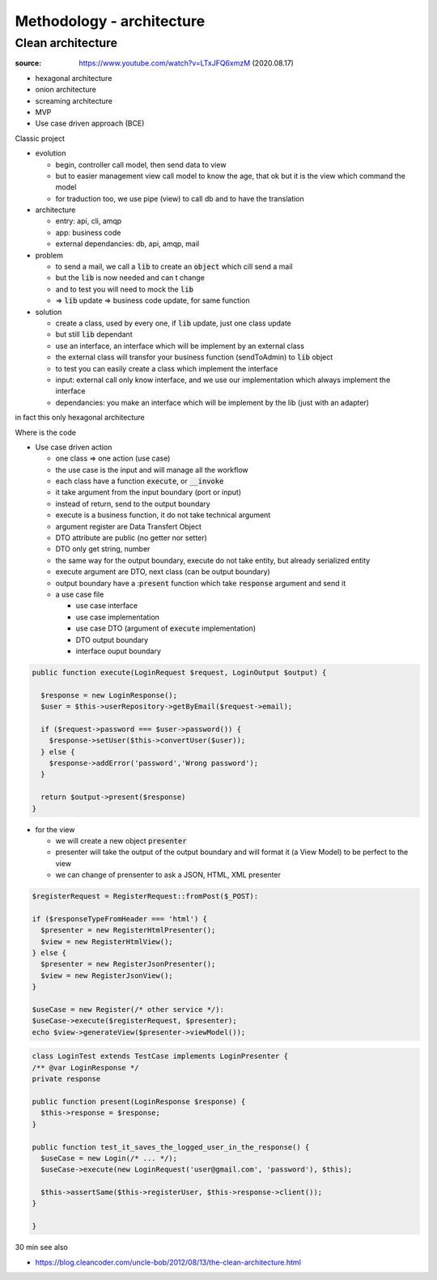 Methodology - architecture
##########################

Clean architecture
******************

:source: https://www.youtube.com/watch?v=LTxJFQ6xmzM (2020.08.17)

* hexagonal architecture
* onion architecture
* screaming architecture
* MVP
* Use case driven approach (BCE)

Classic project

* evolution

  * begin, controller call model, then send data to view
  * but to easier management view call model to know the age, that ok but it is the view which command the model
  * for traduction too, we use pipe (view) to call db and to have the translation

* architecture

  * entry: api, cli, amqp
  * app: business code
  * external dependancies: db, api, amqp, mail

* problem

  * to send a mail, we call a :code:`lib` to create an :code:`object` which cill send a mail
  * but the :code:`lib` is now needed and can t change
  * and to test you will need to mock the :code:`lib`
  * => :code:`lib` update => business code update, for same function

* solution

  * create a class, used by every one, if :code:`lib` update, just one class update
  * but still :code:`lib` dependant
  * use an interface, an interface which will be implement by an external class
  * the external class will transfor your business function (sendToAdmin) to :code:`lib` object
  * to test you can easily create a class which implement the interface
  * input: external call only know interface, and we use our implementation which always implement the interface
  * dependancies: you make an interface which will be implement by the lib (just with an adapter)

in fact this only hexagonal architecture

Where is the code

* Use case driven action

  * one class => one action (use case)
  * the use case is the input and will manage all the workflow
  * each class have a function :code:`execute`, or :code:`__invoke`
  * it take argument from the input boundary (port or input)
  * instead of return, send to the output boundary
  * execute is a business function, it do not take technical argument
  * argument register are Data Transfert Object
  * DTO attribute are public (no getter nor setter)
  * DTO only get string, number
  * the same way for the output boundary, execute do not take entity, but already serialized entity
  * execute argument are DTO, next class (can be output boundary)
  * output boundary have a ::code:`present` function which take :code:`response` argument and send it
  * a use case file

    * use case interface
    * use case implementation
    * use case DTO (argument of :code:`execute` implementation)
    * DTO output boundary
    * interface ouput boundary

.. code-block:: php
  :name: use case example

  public function execute(LoginRequest $request, LoginOutput $output) {

    $response = new LoginResponse();
    $user = $this->userRepository->getByEmail($request->email);

    if ($request->password === $user->password()) {
      $response->setUser($this->convertUser($user));
    } else {
      $response->addError('password','Wrong password');
    }

    return $output->present($response)
  }

* for the view

  * we will create a new object :code:`presenter`
  * presenter will take the output of the output boundary and will format it (a View Model) to be perfect to the view
  * we can change of prensenter to ask a JSON, HTML, XML presenter

.. code-block:: php
  :name: controller example

  $registerRequest = RegisterRequest::fromPost($_POST):

  if ($responseTypeFromHeader === 'html') {
    $presenter = new RegisterHtmlPresenter();
    $view = new RegisterHtmlView();
  } else {
    $presenter = new RegisterJsonPresenter();
    $view = new RegisterJsonView();
  }

  $useCase = new Register(/* other service */):
  $useCase->execute($registerRequest, $presenter);
  echo $view->generateView($presenter->viewModel());

.. code-block:: php
  :name: test example

  class LoginTest extends TestCase implements LoginPresenter {
  /** @var LoginResponse */
  private response

  public function present(LoginResponse $response) {
    $this->response = $response;
  }

  public function test_it_saves_the_logged_user_in_the_response() {
    $useCase = new Login(/* ... */);
    $useCase->execute(new LoginRequest('user@gmail.com', 'password'), $this);

    $this->assertSame($this->registerUser, $this->response->client());
  }

  }

30 min
see also

* https://blog.cleancoder.com/uncle-bob/2012/08/13/the-clean-architecture.html
